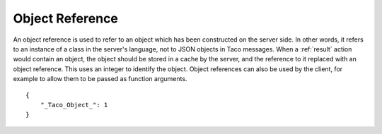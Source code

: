 .. _`object reference`:

Object Reference
================

An object reference is used to refer to an object which has been
constructed on the server side.  In other words, it refers to
an instance of a class in the server's language, not to JSON objects
in Taco messages.  When a :ref:`result` action would contain
an object, the object should be stored in a cache by the server,
and the reference to it replaced with an object reference.
This uses an integer to identify the object.  Object references
can also be used by the client, for example to allow them to be passed as
function arguments.

.. highlight:: json

::

    {
        "_Taco_Object_": 1
    }
